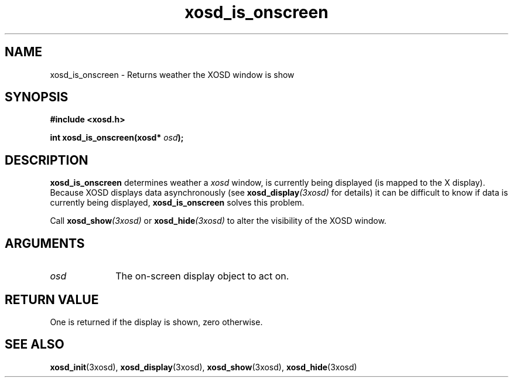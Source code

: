 .\" Hey Emacs! This file is -*- nroff -*- source.
.TH xosd_is_onscreen 3xosd "2002-06-25" "X OSD Library"
.SH NAME
xosd_is_onscreen \- Returns weather the XOSD window is show
.SH SYNOPSIS
.B #include <xosd.h>
.sp
.BI "int xosd_is_onscreen(xosd* " osd );
.fi
.SH DESCRIPTION
.B xosd_is_onscreen
determines weather a
.I xosd
window, is currently being displayed (is mapped to the X display).
Because XOSD displays data asynchronously (see 
.BI xosd_display (3xosd)
for details) it can be difficult to know if data is currently being
displayed, 
.B xosd_is_onscreen
solves this problem.

Call 
.BI xosd_show (3xosd)
or
.BI xosd_hide (3xosd)
to alter the visibility of the XOSD window.
.SH ARGUMENTS
.IP \fIosd\fP 1i
The on-screen display object to act on.
.SH "RETURN VALUE"
One is returned if the display is shown, zero otherwise.
.SH "SEE ALSO"
.BR xosd_init (3xosd),
.BR xosd_display (3xosd),
.BR xosd_show (3xosd),
.BR xosd_hide (3xosd)

